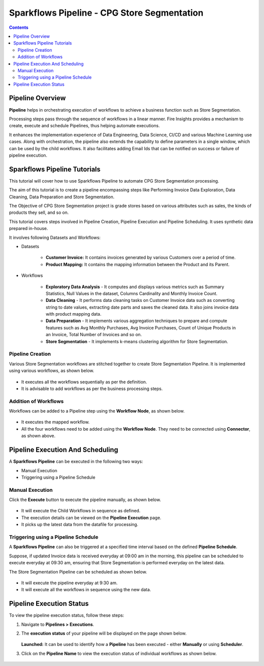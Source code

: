 Sparkflows Pipeline - CPG Store Segmentation
=================================

.. contents::
   :depth: 3

Pipeline Overview
-------------------

**Pipeline** helps in orchestrating execution of workflows to achieve a business function such as Store Segmentation.

Processing steps pass through the sequence of workflows in a linear manner. Fire Insights provides a mechanism to create, execute and schedule Pipelines, thus helping automate executions.

It enhances the implementation experience of Data Engineering, Data Science, CI/CD and various Machine Learning use cases. Along with orchestration, the pipeline also extends the capability to define parameters in a single window, which can be used by the child workflows. It also facilitates adding Email Ids that can be notified on success or failure of pipeline execution.

Sparkflows Pipeline Tutorials
-------------------

This tutorial will cover how to use Sparkflows Pipeline to automate CPG Store Segmentation processing. 

The aim of this tutorial is to create a pipeline encompassing steps like Performing Invoice Data Exploration, Data Cleaning, Data Preparation and Store Segmentation.

The Objective of CPG Store Segmentation project is grade stores based on various attributes such as sales, the kinds of products they sell, and so on.

This tutorial covers steps involved in Pipeline Creation, Pipeline Execution and Pipeline Scheduling. It uses synthetic data prepared in-house.  

It involves following Datasets and Workflows:

* Datasets

	* **Customer Invoice:** It contains invoices generated by various Customers over a period of time.

	* **Product Mapping:** It contains the mapping information between the Product and its Parent.

* Workflows

	* **Exploratory Data Analysis** - It computes and displays various metrics such as Summary Statistics, Null Values in the dataset, Columns Cardinality  			and Monthly Invoice Count.

	* **Data Cleaning** - It performs data cleaning tasks on Customer Invoice data such as converting string to date values, extracting date parts and 				saves the cleaned data. It also joins invoice data with product mapping data.

	* **Data Preparation** - It implements various aggregation techniques to prepare and compute features such as Avg Monthly Purchases, Avg Invoice Purchases, 		Count of Unique Products in an Invoice, Total Number of Invoices and so on.

	* **Store Segmentation** - It implements k-means clustering algorithm for Store Segmentation. 

Pipeline Creation
^^^^^^^^^^^^^^^^^^^^^^^^

Various Store Segmentation workflows are stitched together to create Store Segmentation Pipeline. It is implemented using various workflows, as shown below.
	  
   .. figure:: ../../_assets/tutorials/pipeline/pipeline-tutorials-cs-sspipeline.png
      :alt: pipeline-tutorials
      :width: 70%

* It executes all the workflows sequentially as per the definition.
* It is advisable to add workflows as per the business processing steps.

Addition of Workflows
^^^^^^^^^^^^^^^^^^^^^^^^

Workflows can be added to a Pipeline step using the **Workflow Node**, as shown below.

   .. figure:: ../../_assets/tutorials/pipeline/pipeline-tutorials-cs-wfnode.png
      :alt: pipeline-tutorials
      :width: 70%

* It executes the mapped workflow.
* All the four workflows need to be added using the **Workflow Node**. They need to be connected using **Connector**, as shown above.

Pipeline Execution And Scheduling
------------------

A **Sparkflows Pipeline** can be executed in the following two ways:

* Manual Execution
* Triggering using a Pipeline Schedule

Manual Execution
^^^^^^^^^^^^^^^^^^^^^

Click the **Execute** button to execute the pipeline manually, as shown below. 

 .. figure:: ../../_assets/tutorials/pipeline/pipeline-tutorials-cs-manualexec.png
    :alt: Pipeline Tutorials
    :width: 70%

* It will execute the Child Workflows in sequence as defined. 
* The execution details can be viewed on the **Pipeline Execution** page.
* It picks up the latest data from the datafile for processing.

Triggering using a Pipeline Schedule
^^^^^^^^^^^^^^^^^^^^^

A **Sparkflows Pipeline** can also be triggered at a specified time interval based on the defined **Pipeline Schedule**.

Suppose, if updated Invoice data is received everyday at 09:00 am in the morning, this pipeline can be scheduled to execute everyday at 09:30 am, ensuring that Store Segmentation is performed everyday on the latest data.

The Store Segmentation Pipeline can be scheduled as shown below. 

 .. figure:: ../../_assets/tutorials/pipeline/pipeline-tutorials-cs-newschedule.png
    :alt: Pipeline Tutorials
    :width: 70%

* It will execute the pipeline everyday at 9:30 am.
* It  will execute all the workflows in sequence using the new data. 

Pipeline Execution Status
---------------------------

To view the pipeline execution status, follow these steps:

#. Navigate to **Pipelines > Executions**.
#. The **execution status** of your pipeline will be displayed on the page shown below.

   .. figure:: ../../_assets/tutorials/pipeline/pipeline-tutorials-cs-execstatus.png
      :alt: Pipeline Tutorials
      :width: 60%

   **Launched:** It can be used to identify how a **Pipeline** has been executed - either **Manually** or using **Scheduler**.

#. Click on the **Pipeline Name** to view the execution status of individual workflows as shown below.

   .. figure:: ../../_assets/tutorials/pipeline/pipeline-tutorials-cs-wfexecstatus.png
      :alt: Pipeline Tutorials
      :width: 60%

